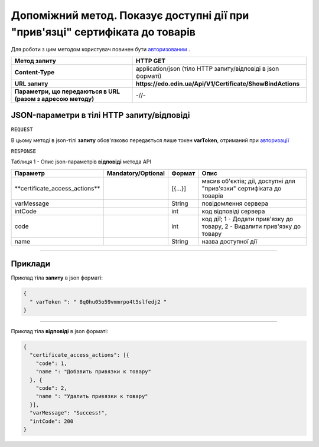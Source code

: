 #############################################################################################################
**Допоміжний метод. Показує доступні дії при "прив'язці" сертифіката до товарів**
#############################################################################################################

Для роботи з цим методом користувач повинен бути `авторизованим <https://wiki.edin.ua/uk/latest/API_EDIN_Certificate/Methods/Authorization.html>`__ .

+--------------------------------------------------------------+--------------------------------------------------------------+
|                       **Метод запиту**                       |                         **HTTP GET**                         |
+==============================================================+==============================================================+
| **Content-Type**                                             | application/json (тіло HTTP запиту/відповіді в json форматі) |
+--------------------------------------------------------------+--------------------------------------------------------------+
| **URL запиту**                                               | **https://edo.edin.ua/Api/V1/Certificate/ShowBindActions**   |
+--------------------------------------------------------------+--------------------------------------------------------------+
| **Параметри, що передаються в URL (разом з адресою методу)** | -//-                                                         |
+--------------------------------------------------------------+--------------------------------------------------------------+

**JSON-параметри в тілі HTTP запиту/відповіді**
*******************************************************************

``REQUEST``

В цьому методі в json-тілі **запиту** обов'язково передається лише токен **varToken​**, отриманий при `авторизації <https://wiki.edin.ua/uk/latest/API_EDIN_Certificate/Methods/Authorization.html>`__ 

``RESPONSE``

Таблиця 1 - Опис json-параметрів **відповіді** метода API

+---------------------------------+--------------------+---------+---------------------------------------------------------------------------+
|            Параметр             | Mandatory/Optional | Формат  |                                   Опис                                    |
+=================================+====================+=========+===========================================================================+
| ​**certificate_access_actions** |                    | [{...}] | масив об'єктів; дії, доступні для "прив'язки" сертифіката до товарів      |
+---------------------------------+--------------------+---------+---------------------------------------------------------------------------+
| ​varMessage​                    |                    | String  | повідомлення сервера                                                      |
+---------------------------------+--------------------+---------+---------------------------------------------------------------------------+
| ​intCode​                       |                    | int     | код відповіді сервера                                                     |
+---------------------------------+--------------------+---------+---------------------------------------------------------------------------+
| code                            |                    | int     | код дії; 1 - Додати прив'язку до товару, 2 - Видалити прив'язку до товару |
+---------------------------------+--------------------+---------+---------------------------------------------------------------------------+
| name                            |                    | String  | назва доступної дії                                                       |
+---------------------------------+--------------------+---------+---------------------------------------------------------------------------+

--------------

**Приклади**
*****************

Приклад тіла **запиту** в json форматі:

.. code:: ruby

  {
    "​ varToken​ ": "​ 8q0hu05o59vmmrpo4t5slfedj2​ "
  }

--------------

Приклад тіла **відповіді** в json форматі: 

.. code:: ruby

	{
	  "certificate_access_actions": [{
	    "code": 1,
	    "name ": "Добавить привязки к товару"
	  }, {
	    "code": 2,
	    "name ": "Удалить привязки к товару"
	  }],
	  "varMessage": "Success!",
	  "intCode": 200
	}


